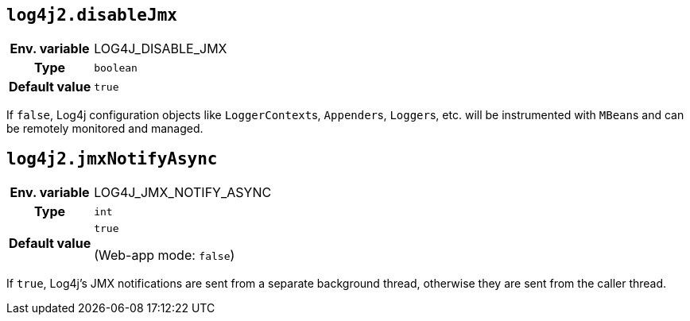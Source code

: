 ////
    Licensed to the Apache Software Foundation (ASF) under one or more
    contributor license agreements.  See the NOTICE file distributed with
    this work for additional information regarding copyright ownership.
    The ASF licenses this file to You under the Apache License, Version 2.0
    (the "License"); you may not use this file except in compliance with
    the License.  You may obtain a copy of the License at

         http://www.apache.org/licenses/LICENSE-2.0

    Unless required by applicable law or agreed to in writing, software
    distributed under the License is distributed on an "AS IS" BASIS,
    WITHOUT WARRANTIES OR CONDITIONS OF ANY KIND, either express or implied.
    See the License for the specific language governing permissions and
    limitations under the License.
////
[id=log4j2.disableJmx]
== `log4j2.disableJmx`

[cols="1h,5"]
|===
| Env. variable | LOG4J_DISABLE_JMX
| Type          | `boolean`
| Default value | `true`
|===

If `false`, Log4j configuration objects like ``LoggerContext``s, ``Appender``s, ``Logger``s, etc.
will be instrumented with ``MBean``s and can be remotely monitored and managed.

[id=log4j2.jmxNotifyAsync]
== `log4j2.jmxNotifyAsync`

[cols="1h,5"]
|===
| Env. variable | LOG4J_JMX_NOTIFY_ASYNC
| Type          | `int`
| Default value | `true`

(Web-app mode: `false`)
|===

If `true`, Log4j's JMX notifications are sent from a separate background thread, otherwise they are sent from the caller thread.